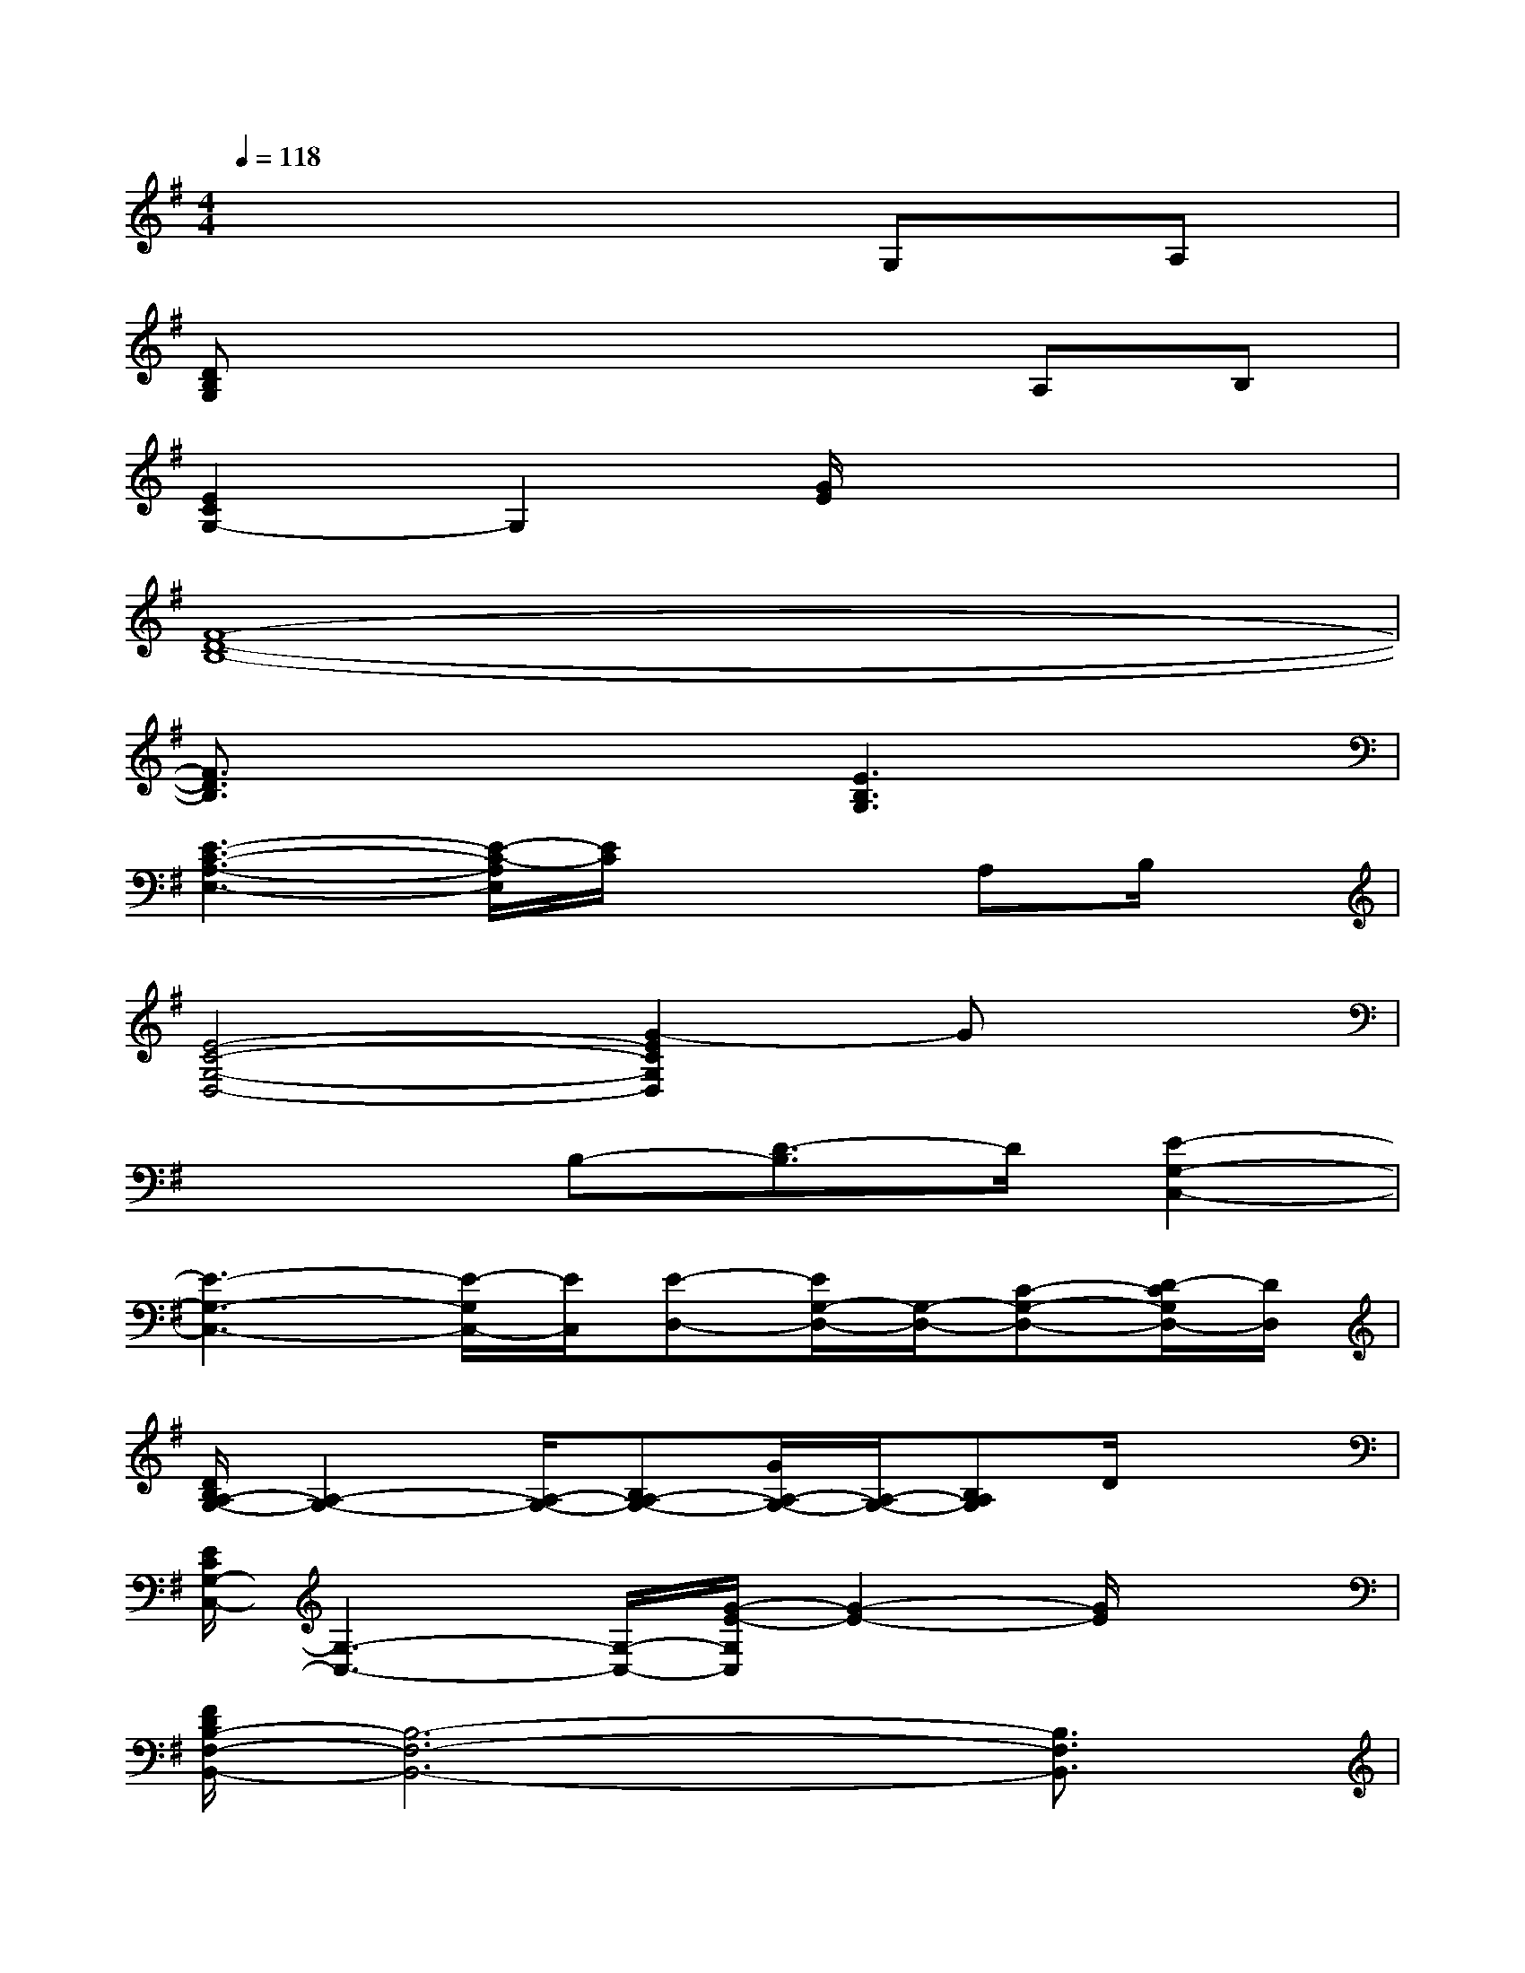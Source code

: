 X:1
T:
M:4/4
L:1/8
Q:1/4=118
K:G%1sharps
V:1
x6G,A,|
[DB,G,]x4xA,B,|
[E2C2G,2-]G,2[G/2E/2]x3x/2|
[F8-D8-B,8-]|
[F3/2D3/2B,3/2]x2x/2[E3B,3G,3]x|
[E3-C3-A,3-E,3-][E/2-C/2-A,/2E,/2][E/2C/2]x2A,B,/2x/2|
[E4-C4-G,4-D,4-][G2-E2C2G,2D,2]Gx|
x3B,-[D3/2-B,3/2]D/2[E2-G,2-C,2-]|
[E3-G,3-C,3-][E/2-G,/2C,/2-][E/2C,/2][E-D,-][E/2G,/2-D,/2-][G,/2-D,/2-][C-G,-D,-][D/2-C/2G,/2D,/2-][D/2D,/2]|
[D/2B,/2A,/2-G,/2-][A,2-G,2-][A,/2-G,/2-][B,A,-G,-][G/2A,/2-G,/2-][A,/2-G,/2-][B,A,G,]D/2x3/2|
[E/2C/2G,/2-C,/2-][G,3-C,3-][G,/2-C,/2-][G/2-E/2-G,/2C,/2][G2-E2-][G/2E/2]x|
[F/2D/2B,/2-F,/2-B,,/2-][B,6-F,6-B,,6-][B,3/2F,3/2B,,3/2]|
d/2x3x/2[D3-B,3-G,3-E,3-][D/2B,/2G,/2E,/2]x/2|
[E4C4-A,4-E,4-A,,4-][C/2A,/2E,/2A,,/2]x3/2A,B,|
[E2C2A,2-D,2-][A,3-D,3-][G/2A,/2-D,/2-][A,2D,2]x/2|
[D/2B,/2A,/2G,/2-D,/2-G,,/2-][G,2-D,2-G,,2-][G,/2-D,/2G,,/2]G,-[B,/2G,/2-]G,/2D/2x2x/2